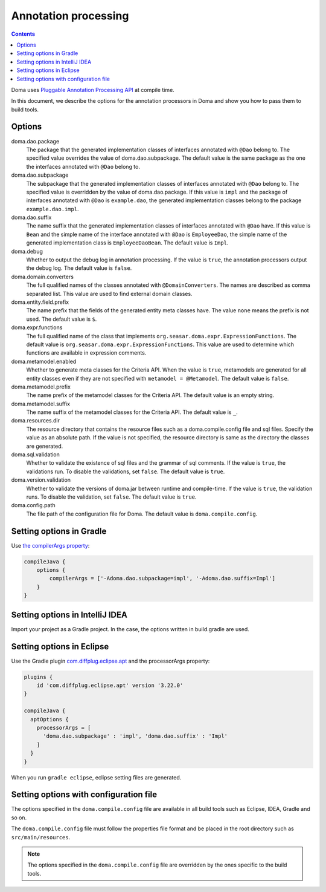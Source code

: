 =====================
Annotation processing
=====================

.. contents::
   :depth: 3

Doma uses `Pluggable Annotation Processing API <https://www.jcp.org/en/jsr/detail?id=269>`_ at compile time.

In this document, we describe the options for the annotation processors in Doma
and show you how to pass them to build tools.

Options
=======

doma.dao.package
  The package that the generated implementation classes of interfaces annotated with ``@Dao`` belong to.
  The specified value overrides the value of doma.dao.subpackage.
  The default value is the same package as the one the interfaces annotated with ``@Dao`` belong to.

doma.dao.subpackage
  The subpackage that the generated implementation classes of interfaces annotated with ``@Dao`` belong to.
  The specified value is overridden by the value of doma.dao.package.
  If this value is ``impl`` and the package of interfaces annotated with ``@Dao`` is ``example.dao``,
  the generated implementation classes belong to the package ``example.dao.impl``.

doma.dao.suffix
  The name suffix that the generated implementation classes of interfaces annotated with ``@Dao`` have.
  If this value is ``Bean`` and the simple name of the interface annotated with ``@Dao`` is ``EmployeeDao``,
  the simple name of the generated implementation class is ``EmployeeDaoBean``.
  The default value is ``Impl``.

doma.debug
  Whether to output the debug log in annotation processing.
  If the value is ``true``, the annotation processors output the debug log.
  The default value is ``false``.

doma.domain.converters
  The full qualified names of the classes annotated with ``@DomainConverters``.
  The names are described as comma separated list.
  This value are used to find external domain classes.

doma.entity.field.prefix
  The name prefix that the fields of the generated entity meta classes have.
  The value ``none`` means the prefix is not used.
  The default value is ``$``.

doma.expr.functions
  The full qualified name of the class that implements ``org.seasar.doma.expr.ExpressionFunctions``.
  The default value is ``org.seasar.doma.expr.ExpressionFunctions``.
  This value are used to determine which functions are available in expression comments.

doma.metamodel.enabled
  Whether to generate meta classes for the Criteria API.
  When the value is ``true``, metamodels are generated for all entity classes
  even if they are not specified with ``metamodel = @Metamodel``.
  The default value is ``false``.

doma.metamodel.prefix
  The name prefix of the metamodel classes for the Criteria API.
  The default value is an empty string.

doma.metamodel.suffix
  The name suffix of the metamodel classes for the Criteria API.
  The default value is ``_``.

doma.resources.dir
  The resource directory that contains the resource files such as a doma.compile.config file and sql files.
  Specify the value as an absolute path.
  If the value is not specified, the resource directory is same as the directory the classes are generated.

doma.sql.validation
  Whether to validate the existence of sql files and the grammar of sql comments.
  If the value is ``true``, the validations run.
  To disable the validations, set ``false``.
  The default value is ``true``.

doma.version.validation
  Whether to validate the versions of doma.jar between runtime and compile-time.
  If the value is ``true``, the validation runs.
  To disable the validation, set ``false``.
  The default value is ``true``.

doma.config.path
  The file path of the configuration file for Doma.
  The default value is ``doma.compile.config``.

Setting options in Gradle
=========================

Use `the compilerArgs property
<https://docs.gradle.org/5.0/dsl/org.gradle.api.tasks.compile.CompileOptions.html#org.gradle.api.tasks.compile.CompileOptions:compilerArgs>`_:

.. code-block:: groovy

  compileJava {
      options {
          compilerArgs = ['-Adoma.dao.subpackage=impl', '-Adoma.dao.suffix=Impl']
      }
  }

Setting options in IntelliJ IDEA
================================

Import your project as a Gradle project.
In the case, the options written in build.gradle are used.

Setting options in Eclipse
==========================

Use the Gradle plugin `com.diffplug.eclipse.apt
<https://plugins.gradle.org/plugin/com.diffplug.eclipse.apt>`_
and the processorArgs property:

.. code-block:: groovy

  plugins {
      id 'com.diffplug.eclipse.apt' version '3.22.0'
  }

  compileJava {
    aptOptions {
      processorArgs = [
        'doma.dao.subpackage' : 'impl', 'doma.dao.suffix' : 'Impl'
      ]
    }
  }

When you run ``gradle eclipse``, eclipse setting files are generated.

Setting options with configuration file
=======================================

The options specified in the ``doma.compile.config`` file are available in all build tools
such as Eclipse, IDEA, Gradle and so on.

The ``doma.compile.config`` file must follow the properties file format
and be placed in the root directory such as ``src/main/resources``.

.. note::
  The options specified in the ``doma.compile.config`` file are overridden by
  the ones specific to the build tools.
